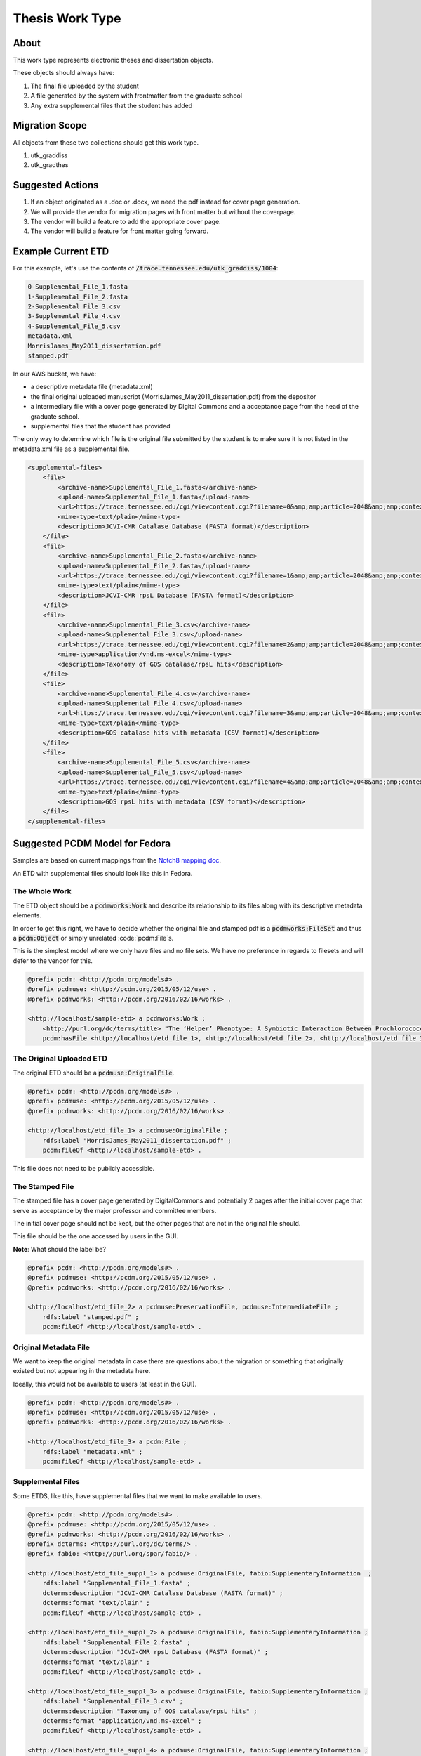 Thesis Work Type
================

About
-----

This work type represents electronic theses and dissertation objects.

These objects should always have:

1. The final file uploaded by the student
2. A file generated by the system with frontmatter from the graduate school
3. Any extra supplemental files that the student has added

Migration Scope
---------------

All objects from these two collections should get this work type.

1. utk_graddiss
2. utk_gradthes

Suggested Actions
-----------------

1. If an object originated as a .doc or .docx, we need the pdf instead for cover page generation.
2. We will provide the vendor for migration pages with front matter but without the coverpage.
3. The vendor will build a feature to add the appropriate cover page.
4. The vendor will build a feature for front matter going forward.


Example Current ETD
-------------------

For this example, let's use the contents of :code:`/trace.tennessee.edu/utk_graddiss/1004`:

.. code-block:: text

    0-Supplemental_File_1.fasta
    1-Supplemental_File_2.fasta
    2-Supplemental_File_3.csv
    3-Supplemental_File_4.csv
    4-Supplemental_File_5.csv
    metadata.xml
    MorrisJames_May2011_dissertation.pdf
    stamped.pdf

In our AWS bucket, we have:

* a descriptive metadata file (metadata.xml)
* the final original uploaded manuscript (MorrisJames_May2011_dissertation.pdf) from the depositor
* a intermediary file with a cover page generated by Digital Commons and a acceptance page from the head of the graduate school.
* supplemental files that the student has provided

The only way to determine which file is the original file submitted by the student is to make sure it is not listed in
the metadata.xml file as a supplemental file.

.. code-block:: xml

    <supplemental-files>
        <file>
            <archive-name>Supplemental_File_1.fasta</archive-name>
            <upload-name>Supplemental_File_1.fasta</upload-name>
            <url>https://trace.tennessee.edu/cgi/viewcontent.cgi?filename=0&amp;amp;article=2048&amp;amp;context=utk_graddiss&amp;amp;type=additional</url>
            <mime-type>text/plain</mime-type>
            <description>JCVI-CMR Catalase Database (FASTA format)</description>
        </file>
        <file>
            <archive-name>Supplemental_File_2.fasta</archive-name>
            <upload-name>Supplemental_File_2.fasta</upload-name>
            <url>https://trace.tennessee.edu/cgi/viewcontent.cgi?filename=1&amp;amp;article=2048&amp;amp;context=utk_graddiss&amp;amp;type=additional</url>
            <mime-type>text/plain</mime-type>
            <description>JCVI-CMR rpsL Database (FASTA format)</description>
        </file>
        <file>
            <archive-name>Supplemental_File_3.csv</archive-name>
            <upload-name>Supplemental_File_3.csv</upload-name>
            <url>https://trace.tennessee.edu/cgi/viewcontent.cgi?filename=2&amp;amp;article=2048&amp;amp;context=utk_graddiss&amp;amp;type=additional</url>
            <mime-type>application/vnd.ms-excel</mime-type>
            <description>Taxonomy of GOS catalase/rpsL hits</description>
        </file>
        <file>
            <archive-name>Supplemental_File_4.csv</archive-name>
            <upload-name>Supplemental_File_4.csv</upload-name>
            <url>https://trace.tennessee.edu/cgi/viewcontent.cgi?filename=3&amp;amp;article=2048&amp;amp;context=utk_graddiss&amp;amp;type=additional</url>
            <mime-type>text/plain</mime-type>
            <description>GOS catalase hits with metadata (CSV format)</description>
        </file>
        <file>
            <archive-name>Supplemental_File_5.csv</archive-name>
            <upload-name>Supplemental_File_5.csv</upload-name>
            <url>https://trace.tennessee.edu/cgi/viewcontent.cgi?filename=4&amp;amp;article=2048&amp;amp;context=utk_graddiss&amp;amp;type=additional</url>
            <mime-type>text/plain</mime-type>
            <description>GOS rpsL hits with metadata (CSV format)</description>
        </file>
    </supplemental-files>

Suggested PCDM Model for Fedora
-------------------------------

Samples are based on current mappings from the `Notch8 mapping doc <https://docs.google.com/spreadsheets/d/1HgVKm6263FBvqMEOoC7VwCeGDtW7u1LjavlmPnA0qiY/edit#gid=0>`_.

An ETD with supplemental files should look like this in Fedora.

==============
The Whole Work
==============

The ETD object should be a :code:`pcdmworks:Work` and describe its relationship to its files along with its descriptive
metadata elements.

In order to get this right, we have to decide whether the original file and stamped pdf is a
:code:`pcdmworks:FileSet` and thus a :code:`pcdm:Object` or simply unrelated :code:`pcdm:File`s.

This is the simplest model where we only have files and no file sets. We have no preference in regards to filesets and
will defer to the vendor for this.

.. code-block:: turtle

    @prefix pcdm: <http://pcdm.org/models#> .
    @prefix pcdmuse: <http://pcdm.org/2015/05/12/use> .
    @prefix pcdmworks: <http://pcdm.org/2016/02/16/works> .

    <http://localhost/sample-etd> a pcdmworks:Work ;
        <http://purl.org/dc/terms/title> "The ‘Helper’ Phenotype: A Symbiotic Interaction Between Prochlorococcus and Hydrogen Peroxide Scavenging Microorganisms" ;
        pcdm:hasFile <http://localhost/etd_file_1>, <http://localhost/etd_file_2>, <http://localhost/etd_file_3>, <http://localhost/etd_file_suppl_1>, <http://localhost/etd_file_suppl_2>, <http://localhost/etd_file_suppl_3>, <http://localhost/etd_file_suppl_4>, <http://localhost/etd_file_suppl_5> .

=========================
The Original Uploaded ETD
=========================

The original ETD should be a :code:`pcdmuse:OriginalFile`.

.. code-block:: turtle

    @prefix pcdm: <http://pcdm.org/models#> .
    @prefix pcdmuse: <http://pcdm.org/2015/05/12/use> .
    @prefix pcdmworks: <http://pcdm.org/2016/02/16/works> .

    <http://localhost/etd_file_1> a pcdmuse:OriginalFile ;
        rdfs:label "MorrisJames_May2011_dissertation.pdf" ;
        pcdm:fileOf <http://localhost/sample-etd> .

This file does not need to be publicly accessible.

================
The Stamped File
================

The stamped file has a cover page generated by DigitalCommons and potentially 2 pages after the initial cover page that
serve as acceptance by the major professor and committee members.

The initial cover page should not be kept, but the other pages that are not in the original file should.

This file should be the one accessed by users in the GUI.

**Note**: What should the label be?

.. code-block:: turtle

    @prefix pcdm: <http://pcdm.org/models#> .
    @prefix pcdmuse: <http://pcdm.org/2015/05/12/use> .
    @prefix pcdmworks: <http://pcdm.org/2016/02/16/works> .

    <http://localhost/etd_file_2> a pcdmuse:PreservationFile, pcdmuse:IntermediateFile ;
        rdfs:label "stamped.pdf" ;
        pcdm:fileOf <http://localhost/sample-etd> .

======================
Original Metadata File
======================

We want to keep the original metadata in case there are questions about the migration or something that originally existed
but not appearing in the metadata here.

Ideally, this would not be available to users (at least in the GUI).

.. code-block:: turtle

    @prefix pcdm: <http://pcdm.org/models#> .
    @prefix pcdmuse: <http://pcdm.org/2015/05/12/use> .
    @prefix pcdmworks: <http://pcdm.org/2016/02/16/works> .

    <http://localhost/etd_file_3> a pcdm:File ;
        rdfs:label "metadata.xml" ;
        pcdm:fileOf <http://localhost/sample-etd> .

==================
Supplemental Files
==================

Some ETDS, like this, have supplemental files that we want to make available to users.

.. code-block:: turtle

    @prefix pcdm: <http://pcdm.org/models#> .
    @prefix pcdmuse: <http://pcdm.org/2015/05/12/use> .
    @prefix pcdmworks: <http://pcdm.org/2016/02/16/works> .
    @prefix dcterms: <http://purl.org/dc/terms/> .
    @prefix fabio: <http://purl.org/spar/fabio/> .

    <http://localhost/etd_file_suppl_1> a pcdmuse:OriginalFile, fabio:SupplementaryInformation  ;
        rdfs:label "Supplemental_File_1.fasta" ;
        dcterms:description "JCVI-CMR Catalase Database (FASTA format)" ;
        dcterms:format "text/plain" ;
        pcdm:fileOf <http://localhost/sample-etd> .

    <http://localhost/etd_file_suppl_2> a pcdmuse:OriginalFile, fabio:SupplementaryInformation ;
        rdfs:label "Supplemental_File_2.fasta" ;
        dcterms:description "JCVI-CMR rpsL Database (FASTA format)" ;
        dcterms:format "text/plain" ;
        pcdm:fileOf <http://localhost/sample-etd> .

    <http://localhost/etd_file_suppl_3> a pcdmuse:OriginalFile, fabio:SupplementaryInformation ;
        rdfs:label "Supplemental_File_3.csv" ;
        dcterms:description "Taxonomy of GOS catalase/rpsL hits" ;
        dcterms:format "application/vnd.ms-excel" ;
        pcdm:fileOf <http://localhost/sample-etd> .

    <http://localhost/etd_file_suppl_4> a pcdmuse:OriginalFile, fabio:SupplementaryInformation ;
        rdfs:label "Supplemental_File_4.csv" ;
        dcterms:description "GOS catalase hits with metadata (CSV format)" ;
        dcterms:format "text/plain" ;
        pcdm:fileOf <http://localhost/sample-etd> .

    <http://localhost/etd_file_suppl_5> a pcdmuse:OriginalFile, fabio:SupplementaryInformation ;
        rdfs:label "Supplemental_File_5.csv" ;
        dcterms:description "GOS rpsL hits with metadata (CSV format)" ;
        dcterms:format "text/plain" ;
        pcdm:fileOf <http://localhost/sample-etd> .

User Expectations
-----------------

The user should see a thumbnail, the title, and other pertinent metadata defined in our metadata mapping.

Restricted files should be appropriately restricted.

Unrestricted files should be available beneathe the metadata.

.. image:: ../images/ETD_view.png
    :width: 600
    :Alt: Wireframe of a Sample ETD

Google Scholar
--------------

In order to insure discoverability in Google Scholar, :code:`highwire press meta tags` should be used.

Our metadata mapping will include this conversion for this worktype.

.. code-block:: xml

    <meta name="citation_title" content="The ‘Helper’ Phenotype: A Symbiotic Interaction Between Prochlorococcus and Hydrogen Peroxide Scavenging Microorganisms">
    <meta name="citation_authors" content="Morris, James Jeffrey">
    <meta name="citation_date" content="2011">
    <meta name="citation_pdf_url" content="http://our-future-repository.utk.edu/downloads/etd_file_2">


Descriptive Metadata Mapping
----------------------------

+--------------------+--------------------+-----------------------------------------------------+-----------------------------------------------------------------------------------------------------------------------------------------------------------------------------+----------+------------+------------+-----------+---------------+------------------------------------------------------------------------------------+-----------+----------------------------------------------------------------+
| Name               | Display Label      | Property                                            | Description                                                                                                                                                                 | Required | Obligation | Admin only | Facetable | Brief Results | Vocab                                                                              | Syntax    | Metatags                                                       |
+====================+====================+=====================================================+=============================================================================================================================================================================+==========+============+============+===========+===============+====================================================================================+===========+================================================================+
| abstract           | Abstract           | http://purl.org/dc/terms/abstract                   | A summary of the resource.                                                                                                                                                  | Required | 1-n        | no         | no        | yes           | none                                                                               |           | citation_abstract, dcterms_abstract                            |
+--------------------+--------------------+-----------------------------------------------------+-----------------------------------------------------------------------------------------------------------------------------------------------------------------------------+----------+------------+------------+-----------+---------------+------------------------------------------------------------------------------------+-----------+----------------------------------------------------------------+
| additional_advisor | Additional Advisor | http://id.loc.gov/vocabulary/relators/dgs           | A person overseeing a higher level academic degree                                                                                                                          | Optional | 0-n        | no         | no        | no            |                                                                                    |           |                                                                |
+--------------------+--------------------+-----------------------------------------------------+-----------------------------------------------------------------------------------------------------------------------------------------------------------------------------+----------+------------+------------+-----------+---------------+------------------------------------------------------------------------------------+-----------+----------------------------------------------------------------+
| author             | Author             | http://id.loc.gov/vocabulary/relators/aut           | The characters that should be displayed after a person's name                                                                                                               | Required | 1-n        | no         | yes       | yes           |                                                                                    |           | citation_author                                                |
+--------------------+--------------------+-----------------------------------------------------+-----------------------------------------------------------------------------------------------------------------------------------------------------------------------------+----------+------------+------------+-----------+---------------+------------------------------------------------------------------------------------+-----------+----------------------------------------------------------------+
| classification     | Classification     | https://dbpedia.org/ontology/classification         | A string representing a class or category the resource is assigned to for browsing purposes                                                                                 | Required | 1          | no         | yes       | no            | local                                                                              |           |                                                                |
+--------------------+--------------------+-----------------------------------------------------+-----------------------------------------------------------------------------------------------------------------------------------------------------------------------------+----------+------------+------------+-----------+---------------+------------------------------------------------------------------------------------+-----------+----------------------------------------------------------------+
| college            | College            | https://dbpedia.org/ontology/college                | The college associated with the resource's creator.                                                                                                                         | Optional | 0-n        | no         | yes       | no            | local                                                                              |           |                                                                |
+--------------------+--------------------+-----------------------------------------------------+-----------------------------------------------------------------------------------------------------------------------------------------------------------------------------+----------+------------+------------+-----------+---------------+------------------------------------------------------------------------------------+-----------+----------------------------------------------------------------+
| degree_date        | Degree Date        | http://purl.org/cerif/frapo/hasMilestone            | Graduation date                                                                                                                                                             | yes      | 1          | no         | no        | no            |                                                                                    | ISO-8601  | citation_date                                                  |
+--------------------+--------------------+-----------------------------------------------------+-----------------------------------------------------------------------------------------------------------------------------------------------------------------------------+----------+------------+------------+-----------+---------------+------------------------------------------------------------------------------------+-----------+----------------------------------------------------------------+
| degree_name        | Degree Name        | http://purl.org/ontology/bibo/degree                | Name of the degree                                                                                                                                                          | yes      | 1          | no         | yes       |               | local yml file                                                                     |           |                                                                |
+--------------------+--------------------+-----------------------------------------------------+-----------------------------------------------------------------------------------------------------------------------------------------------------------------------------+----------+------------+------------+-----------+---------------+------------------------------------------------------------------------------------+-----------+----------------------------------------------------------------+
| department         | Department         | http://vivoweb.org/ontology/core#departmentOrSchool | Name of the associated academic department                                                                                                                                  | yes      | 0-n        | no         | yes       |               | local yml file                                                                     |           |                                                                |
+--------------------+--------------------+-----------------------------------------------------+-----------------------------------------------------------------------------------------------------------------------------------------------------------------------------+----------+------------+------------+-----------+---------------+------------------------------------------------------------------------------------+-----------+----------------------------------------------------------------+
| discipline         | Discipline         | http://dbpedia.org/ontology/academicDiscipline      | A concept that identifies a field of knowledge or human activity defined in a controlled vocabulary, such as Computer Science, Biology, Economics, Cookery or Swimming.     | Required | 1-n        | no         | yes       | no            | Bepress vocabulary?                                                                |           | citation_keywords                                              |
+--------------------+--------------------+-----------------------------------------------------+-----------------------------------------------------------------------------------------------------------------------------------------------------------------------------+----------+------------+------------+-----------+---------------+------------------------------------------------------------------------------------+-----------+----------------------------------------------------------------+
| doi                | DOI                | http://purl.org/ontology/bibo/doi                   | A DOI (Digital Object Identifier), a unique identifier for this resource.                                                                                                   | no       | 0-1        | no         | no        | no            |                                                                                    |           | citation_doi                                                   |
+--------------------+--------------------+-----------------------------------------------------+-----------------------------------------------------------------------------------------------------------------------------------------------------------------------------+----------+------------+------------+-----------+---------------+------------------------------------------------------------------------------------+-----------+----------------------------------------------------------------+
| date_embargo       | Embargo Date       | http://purl.org/spar/fabio/hasEmbargoDate           | The date before which an entity should not be published, or before which a press release should not be reported on.                                                         | Optional | 0-1        | no         | no        | no            |                                                                                    | ISO-8601  |                                                                |
+--------------------+--------------------+-----------------------------------------------------+-----------------------------------------------------------------------------------------------------------------------------------------------------------------------------+----------+------------+------------+-----------+---------------+------------------------------------------------------------------------------------+-----------+----------------------------------------------------------------+
| institution        | Institution        | http://id.loc.gov/vocabulary/relators/dgg           | An institution that acts as a host, for example of a project, a resource or a person, for example by providing accommodation, services, operational support and/or funding. | Required | 1          | yes        | no        | no            | LCNAF                                                                              |           | citation_dissertation_institution, citation_author_institution |
+--------------------+--------------------+-----------------------------------------------------+-----------------------------------------------------------------------------------------------------------------------------------------------------------------------------+----------+------------+------------+-----------+---------------+------------------------------------------------------------------------------------+-----------+----------------------------------------------------------------+
| keywords           | Keyword            | https://w3id.org/idsa/core/keyword                  | Keywords that describe the nature, purpose, or use of the content.                                                                                                          | Required | 1-n        | no         | no        | no            | none                                                                               |           | citation_keywords                                              |
+--------------------+--------------------+-----------------------------------------------------+-----------------------------------------------------------------------------------------------------------------------------------------------------------------------------+----------+------------+------------+-----------+---------------+------------------------------------------------------------------------------------+-----------+----------------------------------------------------------------+
| notes              | Note               | http://www.w3.org/2004/02/skos/core#note            | A general note, for any purpose.                                                                                                                                            | Optional | 0-n        | no         | no        | no            | none                                                                               |           |                                                                |
+--------------------+--------------------+-----------------------------------------------------+-----------------------------------------------------------------------------------------------------------------------------------------------------------------------------+----------+------------+------------+-----------+---------------+------------------------------------------------------------------------------------+-----------+----------------------------------------------------------------+
| orcidID            | Orcid ID           | http://purl.org/cerif/frapo/hasORCID                | An ORCID identifier (not the URL) of a researcher                                                                                                                           | Optional | 0-n        | no         | no        | no            |                                                                                    | ORCID URL | citation_author_orcid                                          |
+--------------------+--------------------+-----------------------------------------------------+-----------------------------------------------------------------------------------------------------------------------------------------------------------------------------+----------+------------+------------+-----------+---------------+------------------------------------------------------------------------------------+-----------+----------------------------------------------------------------+
| primary_advisor    | Primary Advisor    | http://id.loc.gov/vocabulary/relators/ths           | A person under whose supervision a degree candidate develops and presents a thesis, mÃ©moire, or text of a dissertation                                                     | Required | 1-n        | no         | yes       | no            | ORCID                                                                              |           |                                                                |
+--------------------+--------------------+-----------------------------------------------------+-----------------------------------------------------------------------------------------------------------------------------------------------------------------------------+----------+------------+------------+-----------+---------------+------------------------------------------------------------------------------------+-----------+----------------------------------------------------------------+
| date_publication   | Publication Date   | http://purl.org/dc/terms/issued                     | Date of formal issuance of the resource.                                                                                                                                    | Required | 1          | no         | yes       | no            |                                                                                    | ISO-8601  | citation_date, citation_publication_date                       |
+--------------------+--------------------+-----------------------------------------------------+-----------------------------------------------------------------------------------------------------------------------------------------------------------------------------+----------+------------+------------+-----------+---------------+------------------------------------------------------------------------------------+-----------+----------------------------------------------------------------+
| resource_type      | Resource Type      | http://purl.org/dc/terms/type                       | The nature or genre of the resource.                                                                                                                                        | Required | 1          | no         | yes       | no            | COAR (https://vocabularies.coar-repositories.org/resource_types/resource_types.nt) |           | dcterms:type                                                   |
+--------------------+--------------------+-----------------------------------------------------+-----------------------------------------------------------------------------------------------------------------------------------------------------------------------------+----------+------------+------------+-----------+---------------+------------------------------------------------------------------------------------+-----------+----------------------------------------------------------------+
| subject            | Subject            | http://purl.org/dc/terms/subject                    | A topic of the resource.                                                                                                                                                    | Optional | 0-n        | no         | yes       | no            | FAST                                                                               |           | citation_keywords                                              |
+--------------------+--------------------+-----------------------------------------------------+-----------------------------------------------------------------------------------------------------------------------------------------------------------------------------+----------+------------+------------+-----------+---------------+------------------------------------------------------------------------------------+-----------+----------------------------------------------------------------+
| date_submission    | Submission Date    | http://purl.org/dc/terms/dateSubmitted              | Date of submission of the resource.                                                                                                                                         | Required | 1          | no         | no        | no            |                                                                                    | ISO-8601  |                                                                |
+--------------------+--------------------+-----------------------------------------------------+-----------------------------------------------------------------------------------------------------------------------------------------------------------------------------+----------+------------+------------+-----------+---------------+------------------------------------------------------------------------------------+-----------+----------------------------------------------------------------+
| title              | Title              | http://purl.org/dc/terms/title                      | A name given to the resource.                                                                                                                                               | Required | 1          | no         | no        | yes           | none                                                                               |           | citation_title                                                 |
+--------------------+--------------------+-----------------------------------------------------+-----------------------------------------------------------------------------------------------------------------------------------------------------------------------------+----------+------------+------------+-----------+---------------+------------------------------------------------------------------------------------+-----------+----------------------------------------------------------------+
| language           | Language           | http://purl.org/dc/terms/language                   | The language of the resource.                                                                                                                                               | Optional | 0-n        | no         |           |               |                                                                                    |           | citation_language                                              |
+--------------------+--------------------+-----------------------------------------------------+-----------------------------------------------------------------------------------------------------------------------------------------------------------------------------+----------+------------+------------+-----------+---------------+------------------------------------------------------------------------------------+-----------+----------------------------------------------------------------+

Other Relevant Approaches in the Wild
-------------------------------------

The Carolina Digital Repository has a `masters thesis <https://cdr.lib.unc.edu/concern/masters_papers/fn1077510?locale=en>`_
that consists of multiple PDFS that appears in Google Scholar.

There are some things to note about it:

1. Only one of the PDFs is significant to Google Scholar.

When you click it, you are sent to that PDF.

This is done with this Highwire Press metatag.

.. code-block:: html

    <meta name="citation_pdf_url" content="http://cdr.lib.unc.edu/downloads/pr76fc68x">

This is a good example for navigating Google Scholar's requirements which having ETDs that consist of multiple files.

